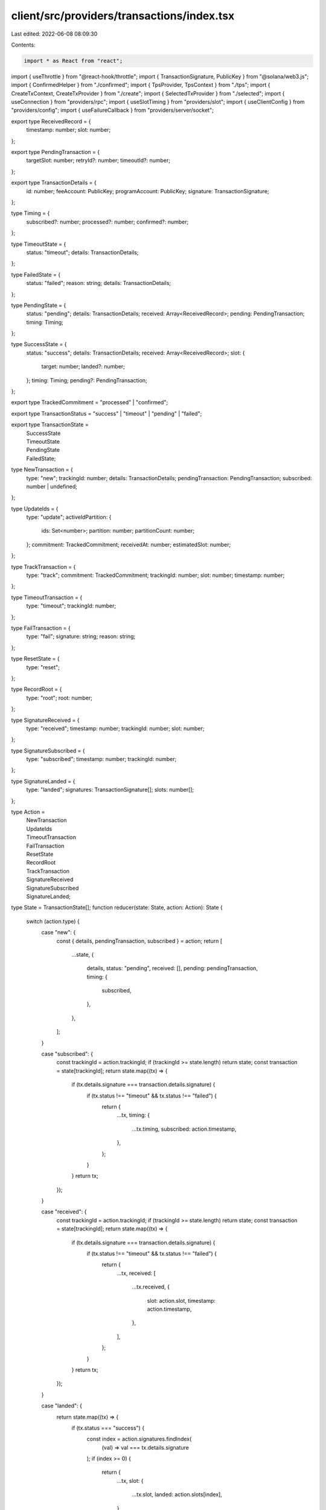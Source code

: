 client/src/providers/transactions/index.tsx
===========================================

Last edited: 2022-06-08 08:09:30

Contents:

.. code-block:: tsx

    import * as React from "react";
import { useThrottle } from "@react-hook/throttle";
import { TransactionSignature, PublicKey } from "@solana/web3.js";
import { ConfirmedHelper } from "./confirmed";
import { TpsProvider, TpsContext } from "./tps";
import { CreateTxContext, CreateTxProvider } from "./create";
import { SelectedTxProvider } from "./selected";
import { useConnection } from "providers/rpc";
import { useSlotTiming } from "providers/slot";
import { useClientConfig } from "providers/config";
import { useFailureCallback } from "providers/server/socket";

export type ReceivedRecord = {
  timestamp: number;
  slot: number;
};

export type PendingTransaction = {
  targetSlot: number;
  retryId?: number;
  timeoutId?: number;
};

export type TransactionDetails = {
  id: number;
  feeAccount: PublicKey;
  programAccount: PublicKey;
  signature: TransactionSignature;
};

type Timing = {
  subscribed?: number;
  processed?: number;
  confirmed?: number;
};

type TimeoutState = {
  status: "timeout";
  details: TransactionDetails;
};

type FailedState = {
  status: "failed";
  reason: string;
  details: TransactionDetails;
};

type PendingState = {
  status: "pending";
  details: TransactionDetails;
  received: Array<ReceivedRecord>;
  pending: PendingTransaction;
  timing: Timing;
};

type SuccessState = {
  status: "success";
  details: TransactionDetails;
  received: Array<ReceivedRecord>;
  slot: {
    target: number;
    landed?: number;
  };
  timing: Timing;
  pending?: PendingTransaction;
};

export type TrackedCommitment = "processed" | "confirmed";

export type TransactionStatus = "success" | "timeout" | "pending" | "failed";

export type TransactionState =
  | SuccessState
  | TimeoutState
  | PendingState
  | FailedState;

type NewTransaction = {
  type: "new";
  trackingId: number;
  details: TransactionDetails;
  pendingTransaction: PendingTransaction;
  subscribed: number | undefined;
};

type UpdateIds = {
  type: "update";
  activeIdPartition: {
    ids: Set<number>;
    partition: number;
    partitionCount: number;
  };
  commitment: TrackedCommitment;
  receivedAt: number;
  estimatedSlot: number;
};

type TrackTransaction = {
  type: "track";
  commitment: TrackedCommitment;
  trackingId: number;
  slot: number;
  timestamp: number;
};

type TimeoutTransaction = {
  type: "timeout";
  trackingId: number;
};

type FailTransaction = {
  type: "fail";
  signature: string;
  reason: string;
};

type ResetState = {
  type: "reset";
};

type RecordRoot = {
  type: "root";
  root: number;
};

type SignatureReceived = {
  type: "received";
  timestamp: number;
  trackingId: number;
  slot: number;
};

type SignatureSubscribed = {
  type: "subscribed";
  timestamp: number;
  trackingId: number;
};

type SignatureLanded = {
  type: "landed";
  signatures: TransactionSignature[];
  slots: number[];
};

type Action =
  | NewTransaction
  | UpdateIds
  | TimeoutTransaction
  | FailTransaction
  | ResetState
  | RecordRoot
  | TrackTransaction
  | SignatureReceived
  | SignatureSubscribed
  | SignatureLanded;

type State = TransactionState[];
function reducer(state: State, action: Action): State {
  switch (action.type) {
    case "new": {
      const { details, pendingTransaction, subscribed } = action;
      return [
        ...state,
        {
          details,
          status: "pending",
          received: [],
          pending: pendingTransaction,
          timing: {
            subscribed,
          },
        },
      ];
    }

    case "subscribed": {
      const trackingId = action.trackingId;
      if (trackingId >= state.length) return state;
      const transaction = state[trackingId];
      return state.map((tx) => {
        if (tx.details.signature === transaction.details.signature) {
          if (tx.status !== "timeout" && tx.status !== "failed") {
            return {
              ...tx,
              timing: {
                ...tx.timing,
                subscribed: action.timestamp,
              },
            };
          }
        }
        return tx;
      });
    }

    case "received": {
      const trackingId = action.trackingId;
      if (trackingId >= state.length) return state;
      const transaction = state[trackingId];
      return state.map((tx) => {
        if (tx.details.signature === transaction.details.signature) {
          if (tx.status !== "timeout" && tx.status !== "failed") {
            return {
              ...tx,
              received: [
                ...tx.received,
                {
                  slot: action.slot,
                  timestamp: action.timestamp,
                },
              ],
            };
          }
        }
        return tx;
      });
    }

    case "landed": {
      return state.map((tx) => {
        if (tx.status === "success") {
          const index = action.signatures.findIndex(
            (val) => val === tx.details.signature
          );
          if (index >= 0) {
            return {
              ...tx,
              slot: {
                ...tx.slot,
                landed: action.slots[index],
              },
            };
          }
        }
        return tx;
      });
    }

    case "track": {
      const trackingId = action.trackingId;
      if (trackingId >= state.length) return state;
      const transaction = state[trackingId];

      return state.map((tx) => {
        if (tx.details.signature === transaction.details.signature) {
          if (tx.status === "pending") {
            return {
              status: "success",
              details: tx.details,
              received: tx.received,
              slot: {
                target: tx.pending.targetSlot,
              },
              timing: {
                ...tx.timing,
                [action.commitment]: action.timestamp,
              },
              pending: tx.pending,
            };
          } else if (tx.status === "success") {
            return {
              ...tx,
              timing: {
                ...tx.timing,
                [action.commitment]: action.timestamp,
              },
            };
          }
        }
        return tx;
      });
    }

    case "timeout": {
      const trackingId = action.trackingId;
      if (trackingId >= state.length) return state;
      const timeout = state[trackingId];
      if (timeout.status !== "pending") return state;
      clearInterval(timeout.pending.retryId);

      return state.map((tx) => {
        if (tx.details.signature === timeout.details.signature) {
          return {
            status: "timeout",
            details: tx.details,
          };
        } else {
          return tx;
        }
      });
    }

    case "fail": {
      return state.map((tx) => {
        if (tx.details.signature === action.signature) {
          return {
            status: "failed",
            details: tx.details,
            reason: action.reason,
          };
        } else {
          return tx;
        }
      });
    }

    case "update": {
      const { ids, partition, partitionCount } = action.activeIdPartition;
      return state.map((tx, trackingId) => {
        if (trackingId % partitionCount !== partition) return tx;
        const id = Math.floor(trackingId / partitionCount);
        if (tx.status === "pending" && ids.has(id)) {
          // Optimistically confirmed, no need to continue retry
          if (action.commitment === "confirmed") {
            clearInterval(tx.pending.retryId);
            clearTimeout(tx.pending.timeoutId);
          }

          return {
            status: "success",
            details: tx.details,
            received: tx.received,
            slot: {
              target: tx.pending.targetSlot,
              landed: action.estimatedSlot,
            },
            timing: {
              ...tx.timing,
              [action.commitment]: timeElapsed(
                tx.timing.subscribed,
                action.receivedAt
              ),
            },
            pending: tx.pending,
          };
        } else if (tx.status === "success") {
          if (ids.has(id)) {
            // Already recorded conf time
            if (tx.timing[action.commitment] !== undefined) {
              return tx;
            }

            // Optimistically confirmed, no need to continue retry
            if (tx.pending && action.commitment === "confirmed") {
              clearInterval(tx.pending.retryId);
              clearTimeout(tx.pending.timeoutId);
            }

            return {
              ...tx,
              timing: {
                ...tx.timing,
                [action.commitment]: timeElapsed(
                  tx.timing.subscribed,
                  action.receivedAt
                ),
              },
            };
          } else if (
            action.commitment === "processed" &&
            tx.pending &&
            !ids.has(id)
          ) {
            // Don't revert to pending state if we already received timing info for other commitments
            if (tx.timing["confirmed"] !== undefined) {
              return {
                ...tx,
                timing: {
                  ...tx.timing,
                  processed: undefined,
                },
              };
            }

            // Revert to pending state because the previous notification likely came from a fork
            return {
              status: "pending",
              details: tx.details,
              received: tx.received,
              pending: { ...tx.pending },
              timing: tx.timing,
            };
          }
        }
        return tx;
      });
    }

    case "reset": {
      state.forEach((tx) => {
        if (tx.status === "pending") {
          clearTimeout(tx.pending.timeoutId);
          clearInterval(tx.pending.retryId);
        } else if (tx.status === "success" && tx.pending) {
          clearTimeout(tx.pending.timeoutId);
          clearInterval(tx.pending.retryId);
        }
      });
      return [];
    }

    case "root": {
      const foundRooted = state.find((tx) => {
        if (tx.status === "success" && tx.pending) {
          return tx.slot.landed === action.root;
        } else {
          return false;
        }
      });

      // Avoid re-allocating state map
      if (!foundRooted) return state;

      return state.map((tx) => {
        if (tx.status === "success" && tx.pending) {
          if (tx.slot.landed === action.root) {
            clearInterval(tx.pending.retryId);
            clearTimeout(tx.pending.timeoutId);
            return {
              ...tx,
              pending: undefined,
            };
          }
        }
        return tx;
      });
    }
  }
}

export type Dispatch = (action: Action) => void;
const StateContext = React.createContext<State | undefined>(undefined);
const DispatchContext = React.createContext<Dispatch | undefined>(undefined);

type ProviderProps = { children: React.ReactNode };
export function TransactionsProvider({ children }: ProviderProps) {
  const [state, dispatch] = React.useReducer(reducer, []);
  const connection = useConnection();
  const [clientConfig] = useClientConfig();
  const stateRef = React.useRef(state);
  const failureCallback = useFailureCallback();

  React.useEffect(() => {
    failureCallback.current = (signature, reason) => {
      dispatch({
        type: "fail",
        reason,
        signature,
      });
    };
  }, [failureCallback, dispatch]);

  React.useEffect(() => {
    stateRef.current = state;
  }, [state]);

  React.useEffect(() => {
    dispatch({
      type: "reset",
    });

    if (connection === undefined) return;
    const rootSubscription = connection.onRootChange((root) => {
      dispatch({ type: "root", root });
    });

    // Poll for signature statuses to determine which slot a tx landed in
    const intervalId = clientConfig.showDebugTable
      ? setInterval(async () => {
          const fetchStatuses: string[] = [];
          stateRef.current.forEach((tx) => {
            if (tx.status === "success" && tx.slot.landed === undefined) {
              fetchStatuses.push(tx.details.signature);
            }
          });

          if (fetchStatuses.length === 0) return;

          const slots: number[] = [];
          const signatures: TransactionSignature[] = [];
          const statuses = (
            await connection.getSignatureStatuses(fetchStatuses)
          ).value;
          for (var i = 0; i < statuses.length; i++) {
            const status = statuses[i];
            if (status !== null) {
              slots.push(status.slot);
              signatures.push(fetchStatuses[i]);
            }
          }
          if (slots.length === 0) return;
          dispatch({ type: "landed", slots, signatures });
        }, 2000)
      : undefined;

    return () => {
      connection.removeRootChangeListener(rootSubscription);
      intervalId !== undefined && clearInterval(intervalId);
    };
  }, [
    connection,
    clientConfig.showDebugTable,
    clientConfig.parallelization,
    clientConfig.trackedCommitment,
  ]);

  const [throttledState, setThrottledState] = useThrottle(state, 10);
  React.useEffect(() => {
    setThrottledState(state);
  }, [state, setThrottledState]);

  return (
    <StateContext.Provider value={throttledState}>
      <DispatchContext.Provider value={dispatch}>
        <SelectedTxProvider>
          <CreateTxProvider>
            <ConfirmedHelper>
              <TpsProvider>{children}</TpsProvider>
            </ConfirmedHelper>
          </CreateTxProvider>
        </SelectedTxProvider>
      </DispatchContext.Provider>
    </StateContext.Provider>
  );
}

function timeElapsed(
  sentAt: number | undefined,
  receivedAt: number | undefined
): number | undefined {
  if (sentAt === undefined || receivedAt === undefined) return;
  return parseFloat(((receivedAt - sentAt) / 1000).toFixed(3));
}

export function useDispatch() {
  const dispatch = React.useContext(DispatchContext);
  if (!dispatch) {
    throw new Error(`useDispatch must be used within a TransactionsProvider`);
  }

  return dispatch;
}

export function useTransactions() {
  const state = React.useContext(StateContext);
  if (!state) {
    throw new Error(
      `useTransactions must be used within a TransactionsProvider`
    );
  }

  return state;
}

export function useConfirmedCount() {
  const state = React.useContext(StateContext);
  if (!state) {
    throw new Error(
      `useConfirmedCount must be used within a TransactionsProvider`
    );
  }
  return state.filter(({ status }) => status === "success").length;
}

export function useDroppedCount() {
  const state = React.useContext(StateContext);
  if (!state) {
    throw new Error(
      `useDroppedCount must be used within a TransactionsProvider`
    );
  }
  return state.filter(({ status }) => status === "timeout").length;
}

export function useAvgConfirmationTime() {
  const slotMetrics = useSlotTiming();
  const state = React.useContext(StateContext);
  if (!state) {
    throw new Error(
      `useAvgConfirmationTime must be used within a TransactionsProvider`
    );
  }

  const [{ showDebugTable }] = useClientConfig();
  const confirmedTimes = state.reduce((confirmedTimes: number[], tx) => {
    if (tx.status === "success") {
      const subscribed = tx.timing.subscribed;
      if (subscribed !== undefined) {
        let confTime: number | undefined;
        if (!showDebugTable && tx.timing.confirmed !== undefined) {
          confTime = tx.timing.confirmed;
        } else if (tx.slot.landed !== undefined) {
          const slotTiming = slotMetrics.current.get(tx.slot.landed);
          const confirmed = slotTiming?.confirmed;
          confTime = timeElapsed(subscribed, confirmed);
        }
        if (confTime) confirmedTimes.push(confTime);
      }
    }
    return confirmedTimes;
  }, []);

  const count = confirmedTimes.length;
  if (count === 0) return 0;
  const sum = confirmedTimes.reduce((sum, time) => sum + time, 0);
  return sum / count;
}

export function useCreatedCount() {
  const state = React.useContext(StateContext);
  if (!state) {
    throw new Error(
      `useCreatedCount must be used within a TransactionsProvider`
    );
  }
  return state.length;
}

export function useTps() {
  const tps = React.useContext(TpsContext);
  if (tps === undefined)
    throw new Error(`useTps must be used within a TransactionsProvider`);
  return tps;
}

export function useCreateTxRef() {
  const createTxRef = React.useContext(CreateTxContext);
  if (createTxRef === undefined)
    throw new Error(
      `useCreateTxRef must be used within a TransactionsProvider`
    );
  return createTxRef;
}


